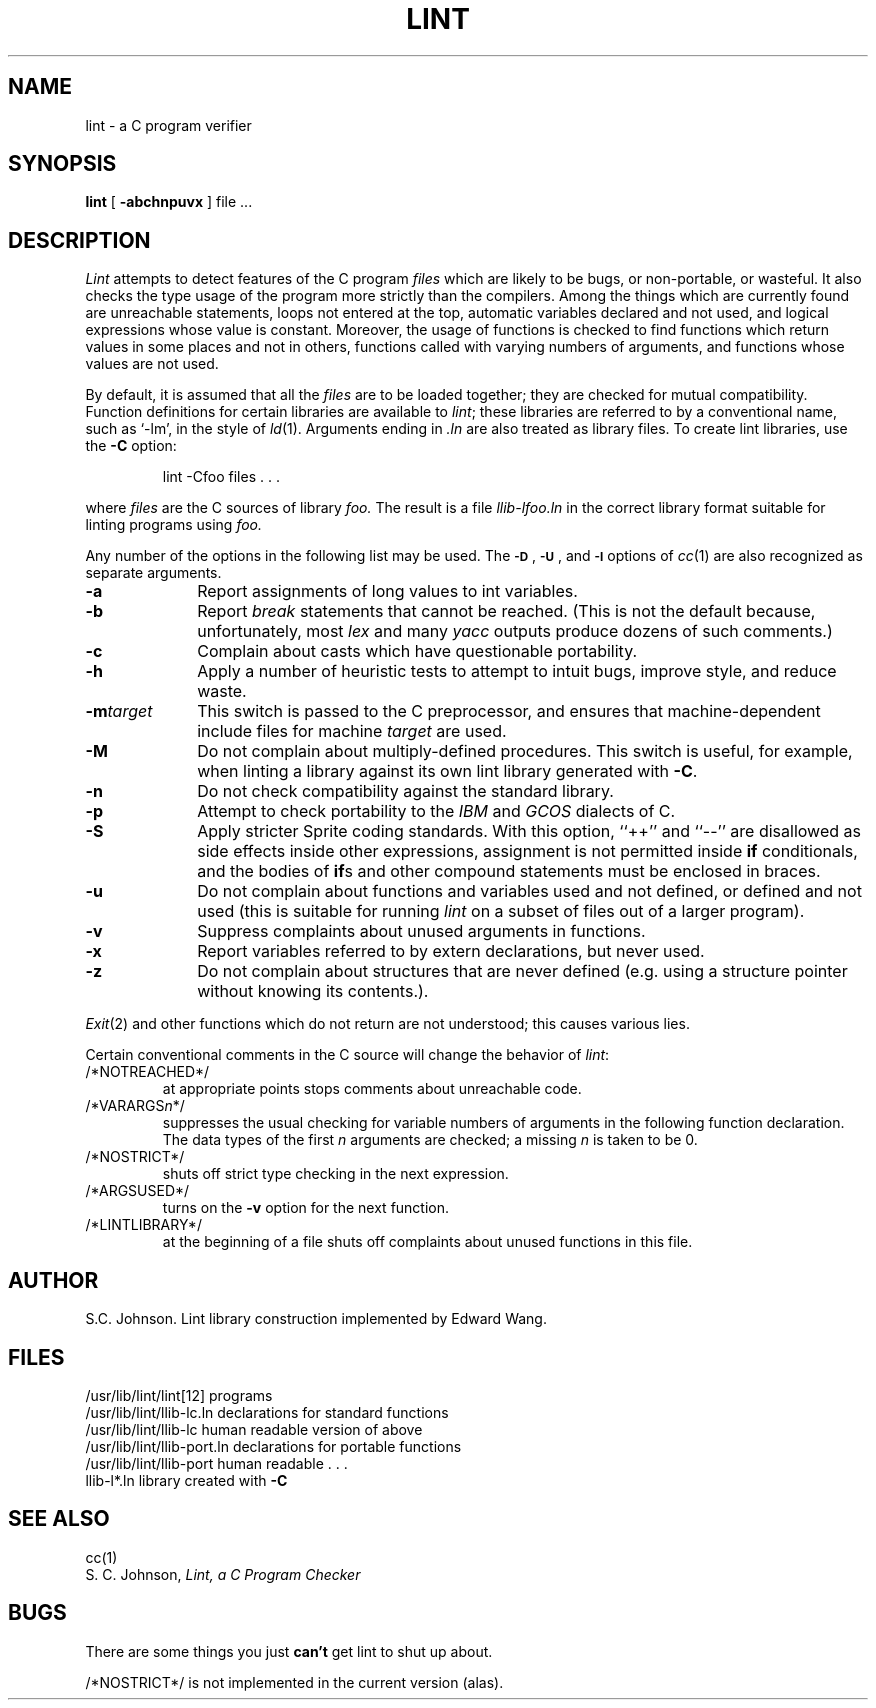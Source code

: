 .\" Copyright (c) 1980 Regents of the University of California.
.\" All rights reserved.  The Berkeley software License Agreement
.\" specifies the terms and conditions for redistribution.
.\"
.\"	@(#)lint.1	6.2 (Berkeley) 3/17/86
.\"
.TH LINT 1 "March 17, 1986"
.UC 4
.SH NAME
lint \- a C program verifier
.SH SYNOPSIS
.B lint
[
.B \-abchnpuvx
]
file ...
.SH DESCRIPTION
.I Lint
attempts to detect features of the C program
.I files
which are
likely to be bugs, or non-portable, or wasteful.
It also checks the type usage of the program more strictly
than the compilers.
Among the things which are currently found are
unreachable statements,
loops not entered at the top,
automatic variables declared and not used,
and logical expressions whose value is constant.
Moreover, the usage of functions is checked to find
functions which return values in some places and not in others,
functions called with varying numbers of arguments,
and functions whose values are not used.
.PP
By default, it is assumed that all the
.I files
are to be loaded together; they are checked for
mutual compatibility.
Function definitions for certain libraries are available to
.IR lint ;
these libraries are referred to by a
conventional name,
such as `\-lm', in the style of
.IR ld (1).
Arguments ending in
.I .ln
are also treated as library files.  To create lint libraries,
use the
.B \-C
option:
.IP
lint \-Cfoo files . . .
.PP
where
.I files
are the C sources of library
.I foo.
The result is a file
.I llib-lfoo.ln
in the correct library format suitable for linting programs
using
.I foo.
.PP
Any number of the options in the following list
may be used.
The
.SM
.BR \-D "\*S,"
.SM
.BR \-U "\*S,"
and
.SM
.B \-I
options of
.IR cc (1)
are also recognized as separate arguments.
.TP 10
.B -a
Report assignments of long values to int variables.
.TP 10
.B -b
Report
.I break
statements that cannot be reached.
(This is not the default because, unfortunately,
most
.I lex
and many
.I yacc
outputs produce dozens of such comments.)
.TP 10
.B -c
Complain about casts which have questionable portability.
.TP 10
.B -h
Apply a number of heuristic tests to attempt to
intuit bugs, improve style, and reduce waste.
.TP 10
\fB-m\fItarget
This switch is passed to the C preprocessor, and ensures that
machine-dependent include files for machine \fItarget\fR are
used.
.TP 10
\fB-M
Do not complain about multiply-defined procedures.  This switch
is useful, for example, when linting a library against its own lint library
generated with \fB-C\fR.
.TP 10
.B -n
Do not check compatibility against the standard library.
.TP
.B -p
Attempt to check portability to the
.I IBM
and
.I GCOS
dialects of C.
.TP 10
.B -S
Apply stricter Sprite coding standards.  With this option, ``++'' and
``--'' are disallowed as side effects inside other expressions,
assignment is not permitted inside \fBif\fR conditionals, and
the bodies of \fBif\fRs and other compound statements must be
enclosed in braces.
.TP 10
.B -u
Do not complain about functions and variables used and not
defined, or defined and not used (this is suitable for running
.I lint
on a subset of files out of a larger program).
.TP 10
.B -v
Suppress complaints about unused arguments in functions.
.TP 10
.B -x
Report variables referred to by extern declarations,
but never used.
.TP 10
.B -z
Do not complain about structures that are never defined (e.g.
using a structure pointer without knowing its contents.).
.PP
.IR Exit (2)
and other functions which do not return
are not understood; this causes various lies.
.PP
Certain conventional comments in the C source
will change the behavior of
.IR lint :
.TP
/*NOTREACHED*/
at appropriate points
stops comments about unreachable code.
.TP
.RI /*VARARGS n */
suppresses
the usual checking for variable numbers of arguments
in the following function declaration.
The data types of the first
.I n
arguments are checked;
a missing
.I n
is taken to be 0.
.TP
/*NOSTRICT*/
shuts off strict type checking in the next expression.
.TP
/*ARGSUSED*/
turns on the
.B \-v
option for the next function.
.TP
/*LINTLIBRARY*/
at the beginning of a file shuts off complaints about
unused functions in this file.
.SH AUTHOR
S.C. Johnson.  Lint library construction implemented by Edward Wang.
.SH FILES
.ta \w'/usr/lib/lint/llib-port.ln  'u
/usr/lib/lint/lint[12]	programs
.br
/usr/lib/lint/llib-lc.ln	declarations for standard functions
.br
/usr/lib/lint/llib-lc	human readable version of above
.br
/usr/lib/lint/llib-port.ln	declarations for portable functions
.br
/usr/lib/lint/llib-port	human readable . . .
.br
llib-l*.ln	library created with
.B \-C
.SH SEE ALSO
cc(1)
.br
S. C. Johnson,
.I Lint, a C Program Checker
.SH BUGS
There are some things you just
.B can't
get lint to shut up about.
.PP
/*NOSTRICT*/
is not implemented in the current version (alas).
